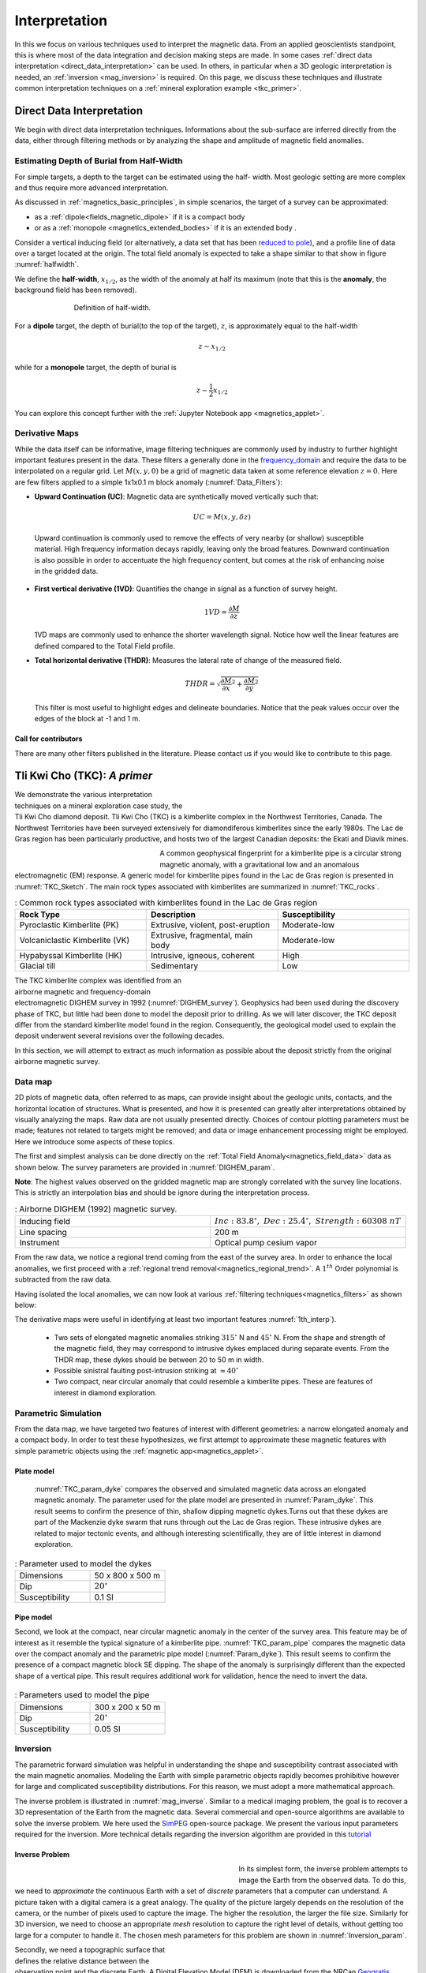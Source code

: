 .. _magnetics_interpretation:

Interpretation
**************

In this we focus on various techniques used to interpret the magnetic data.
From an applied geoscientists standpoint, this is where most of the data
integration and decision making steps are made. In some cases :ref:`direct
data interpretation <direct_data_interpretation>` can be used. In others, in
particular when a 3D geologic interpretation is needed, an :ref:`inversion
<mag_inversion>` is required. On this page, we discuss these techniques and
illustrate common interpretation techniques on a
:ref:`mineral exploration example <tkc_primer>`.

.. _direct_data_interpretation:

Direct Data Interpretation
==========================

We begin with direct data interpretation techniques. Informations about the
sub-surface are inferred directly from the data, either through filtering
methods or by analyzing the shape and amplitude of magnetic field anomalies.

.. _half_width:

Estimating Depth of Burial from Half-Width
------------------------------------------

For simple targets, a depth to the target can be estimated using the half-
width. Most geologic setting are more complex and thus require more advanced
interpretation.

As discussed in :ref:`magnetics_basic_principles`, in simple
scenarios, the target of a survey can be approximated:

- as a :ref:`dipole<fields_magnetic_dipole>` if it is a compact body
- or as a :ref:`monopole <magnetics_extended_bodies>` if it is an extended body .

Consider a vertical inducing field (or alternatively, a data set that has been
`reduced to pole <http://eosc350.geosci.xyz/en/latest/content/lectures.html#magnetics-5>`_), and a profile line of data over a target
located at the origin. The total field anomaly is expected to take a shape similar
to that show in figure :numref:`halfwidth`.


We define the **half-width**, :math:`x_{1/2}`, as the width of the anomaly at half
its maximum (note that this is the **anomaly**, the background field has been removed).

.. figure:: ./images/xhalf.png
    :align: center
    :figwidth: 70%
    :name: halfwidth

    Definition of half-width.


For a **dipole** target, the depth of burial(to the top of the target), :math:`z`,  is
approximately equal to the half-width

.. math::
    z \sim x_{1/2}

while for a **monopole** target, the depth of burial is

.. math::
    z \sim \frac{1}{2} x_{1/2}


You can explore this concept further with the :ref:`Jupyter Notebook app <magnetics_applet>`.

.. _magnetics_filters:

Derivative Maps
---------------

While the data itself can be informative, image filtering techniques are commonly used by industry to further highlight important features present in the data. These filters a generally done in the frequency_domain_ and require the data to be interpolated on a regular grid.
Let :math:`M(x,y,0)` be a grid of magnetic data taken at some reference elevation :math:`z=0`.
Here are few filters applied to a simple 1x1x0.1 m block anomaly (:numref:`Data_Filters`):

- **Upward Continuation (UC)**: Magnetic data are synthetically moved vertically such that:

  .. math:: UC = M(x,y,\delta z)

 Upward continuation is commonly used to remove the effects of very nearby (or shallow) susceptible material. High frequency information decays rapidly, leaving only the broad features. Downward continuation is also possible in order to accentuate the high frequency content, but comes at the risk of enhancing noise in the gridded data.

- **First vertical derivative (1VD)**: Quantifies the change in signal as a function of survey height.

  .. math:: 1VD = \frac{\partial M}{\partial z}

  1VD maps are commonly used to enhance the shorter wavelength signal.
  Notice how well the linear features are defined compared to the Total Field profile.

- **Total horizontal derivative (THDR)**: Measures the lateral rate of change of the measured field.

  .. math:: THDR = \sqrt{\frac{\partial M}{\partial x}^2+\frac{\partial M}{\partial y}^2}

  This filter is most useful to highlight edges and delineate boundaries. Notice that the peak values occur over the edges of the block at -1 and 1 m.


.. figure:: ./images/Mag_Filters_Derivatives.png
  :align: center
  :figwidth:  100%
  :name: Data_Filters


Call for contributors
^^^^^^^^^^^^^^^^^^^^^

.. raw:: html

   <div class="col-md-2" align="center">
      <a href="http://github.com/ubcgif/em"><i class="fa fa-wrench fa-4x" aria-hidden="true"></i></a>
   </div>

There are many other filters published in the literature. Please contact us if you would like to contribute to this page.


.. _tkc_primer:

Tli Kwi Cho (TKC): *A primer*
=============================

.. figure:: ./images/TKC_Location.png
    :align: right
    :figwidth: 50%
    :name: TKC_Location

We demonstrate the various interpretation techniques on a mineral exploration case study, the Tli Kwi Cho diamond deposit.
Tli Kwi Cho (TKC) is a kimberlite complex in the Northwest Territories,  Canada.
The Northwest Territories have been surveyed extensively for diamondiferous kimberlites since the early 1980s. The Lac de Gras region has been particularly productive, and hosts two of the largest Canadian deposits: the Ekati and Diavik mines.

.. figure:: ./images/TKC_Kimbs.png
  :align: left
  :figwidth: 30%
  :name: TKC_Sketch

A common geophysical fingerprint for a kimberlite pipe is a circular strong magnetic anomaly, with a gravitational low and an anomalous electromagnetic (EM) response.
A generic model for kimberlite pipes found in the Lac de Gras region is presented in :numref:`TKC_Sketch`. The main rock types associated with kimberlites are summarized in :numref:`TKC_rocks`.

.. list-table:: : Common rock types associated with kimberlites found in the Lac de Gras region
   :header-rows: 1
   :widths: 1 1 1
   :stub-columns: 0
   :name: TKC_rocks

   *  - Rock Type
      - Description
      - Susceptibility
   *  - Pyroclastic Kimberlite (PK)
      - Extrusive, violent, post-eruption
      - Moderate-low
   *  - Volcaniclastic Kimberlite (VK)
      - Extrusive, fragmental, main body
      - Moderate-low
   *  - Hypabyssal Kimberlite (HK)
      - Intrusive, igneous, coherent
      - High
   *  - Glacial till
      - Sedimentary
      - Low


.. figure:: ./images/TKC_RTF_Raw.png
  :align: right
  :figwidth: 50%
  :name: DIGHEM_survey

The TKC kimberlite complex was identified from an airborne magnetic and frequency-domain electromagnetic DIGHEM survey in 1992 (:numref:`DIGHEM_survey`).
Geophysics had been used during the discovery phase of TKC, but little had been done to model the deposit prior to drilling. As we will later discover, the TKC deposit differ from the standard kimberlite model found in the region.
Consequently, the geological model used to explain the deposit underwent several revisions over the following decades.

In this section, we will attempt to extract as much information as possible about the deposit strictly from the original airborne magnetic survey.


Data map
--------

2D plots of magnetic data, often referred to as maps, can provide insight
about the geologic units, contacts, and the horizontal location of structures.
What is presented, and how it is presented can greatly alter interpretations
obtained by visually analyzing the maps. Raw data are not usually presented
directly. Choices of contour plotting parameters must be made; features not
related to targets might be removed; and data or image enhancement processing
might be employed. Here we introduce some aspects of these topics.

The first and simplest analysis can be done directly on the :ref:`Total Field Anomaly<magnetics_field_data>` data as shown below. The survey parameters are provided in :numref:`DIGHEM_param`.

**Note**: The highest values observed on the gridded magnetic map are strongly correlated with the survey line locations. This is strictly an interpolation bias and should be ignore during the interpretation process.

.. list-table:: : Airborne DIGHEM (1992) magnetic survey.
   :header-rows: 0
   :widths: 1 1
   :stub-columns: 0
   :name: DIGHEM_param

   *  - Inducing field
      - :math:`Inc:\;83.8^\circ,\;Dec:\;25.4^\circ,\;Strength:\;60308\;nT`
   *  - Line spacing
      - 200 m
   *  - Instrument
      -  Optical pump cesium vapor

From the raw data, we notice a regional trend coming from the east of the survey area. In order to enhance the local anomalies, we first proceed with a :ref:`regional trend removal<magnetics_regional_trend>`. A :math:`1^{th}` Order polynomial is subtracted from the raw data.

.. raw:: html
    :file: TKC_Data_Processing.html


Having isolated the local anomalies, we can now look at various :ref:`filtering techniques<magnetics_filters>` as shown below:

.. raw:: html
    :file: TKC_Data_Filters.html


The derivative maps were useful in identifying at least two important features :numref:`1th_interp`).

 - Two sets of elongated magnetic anomalies striking :math:`315^\circ` N and :math:`45^\circ` N. From the shape and strength of the magnetic field, they may correspond to intrusive dykes emplaced during separate events. From the THDR map, these dykes should be between 20 to 50 m in width.

 - Possible sinistral faulting post-intrusion striking at :math:`\approx 40^\circ`

 - Two compact, near circular anomaly that could resemble a kimberlite pipes. These are features of interest in diamond exploration.


.. figure:: ./images/TKC_1th_interp.png
  :align: center
  :name: 1th_Interp



.. _frequency_domain: https://en.wikipedia.org/wiki/Frequency_domain

Parametric Simulation
---------------------

From the data map, we have targeted two features of interest with different
geometries: a narrow elongated anomaly and a compact body. In order to test
these hypothesizes, we first attempt to approximate these magnetic features
with simple parametric objects using the :ref:`magnetic
app<magnetics_applet>`.

.. _plate_model:

Plate model
^^^^^^^^^^^

 :numref:`TKC_param_dyke` compares the observed and simulated magnetic data across an elongated magnetic anomaly. The parameter used for the plate model are presented in :numref:`Param_dyke`. This result seems to confirm the presence of thin, shallow dipping magnetic dykes.Turns out that these dykes are part of the Mackenzie dyke swarm that runs through out the Lac de Gras region. These intrusive dykes are related to major tectonic events, and although interesting scientifically, they are of little interest in diamond exploration.

.. figure:: ./images/TKC_Parametric_Dyke.png
  :align: center
  :name: TKC_param_dyke

.. list-table:: : Parameter used to model the dykes
   :header-rows: 0
   :widths: 1 1
   :stub-columns: 0
   :name: Param_dyke

   *  - Dimensions
      - 50 x 800 x 500 m
   *  - Dip
      - :math:`20^\circ`
   *  - Susceptibility
      - 0.1 SI

.. _pipe_model:

Pipe model
^^^^^^^^^^

Second, we look at the compact, near circular magnetic anomaly in the center of the survey area. This feature may be of interest as it resemble the typical signature of a kimberlite pipe.
:numref:`TKC_param_pipe` compares the magnetic data over the compact anomaly and the parametric pipe model (:numref:`Param_dyke`). This result seems to confirm the presence of a compact magnetic block SE dipping. The shape of the anomaly is surprisingly different than the expected shape of a vertical pipe. This result requires additional work for validation, hence the need to invert the data.

.. figure:: ./images/TKC_Parametric_Pipe.png
  :align: center
  :name: TKC_param_pipe

.. list-table:: : Parameters used to model the pipe
   :header-rows: 0
   :widths: 1 1
   :stub-columns: 0
   :name: Param_pipe

   *  - Dimensions
      - 300 x 200 x 50 m
   *  - Dip
      - :math:`20^\circ`
   *  - Susceptibility
      - 0.05 SI

.. _mag_inversion:

Inversion
---------

The parametric forward simulation was helpful in understanding the shape and susceptibility contrast associated with the main magnetic anomalies. Modeling the Earth with simple parametric objects rapidly becomes prohibitive however for large and complicated susceptibility distributions. For this reason, we must adopt a more mathematical approach.

The inverse problem is illustrated in :numref:`mag_inverse`. Similar to a medical imaging problem, the goal is to recover a 3D representation of the Earth from the magnetic data. Several commercial and open-source algorithms are available to solve the inverse problem. We here used the SimPEG_ open-source package. We present the various input parameters required for the inversion. More technical details regarding the inversion algorithm are provided in this tutorial_

.. figure:: ./images/Intro_Inverse.png
    :align: center
    :figwidth: 50 %
    :name: mag_inverse


Inverse Problem
^^^^^^^^^^^^^^^

.. figure:: ./images/TKC_Mesh.png
    :align: left
    :figwidth: 50 %
    :name: TKC_Mesh

In its simplest form, the inverse problem attempts to image the Earth from the observed data. To do this, we need to *approximate* the continuous Earth with a set of *discrete* parameters that a computer can understand. A picture taken with a digital camera is a great analogy. The quality of the picture largely depends on the resolution of the camera, or the number of pixels used to capture the image. The higher the resolution, the larger the file size. Similarly for 3D inversion, we need to choose an appropriate *mesh* resolution to capture the right level of details, without getting too large for a computer to handle it. The chosen mesh parameters for this problem are shown in :numref:`Inversion_param`.

.. figure:: ./images/TKC_DEM.png
    :align: right
    :figwidth: 50 %
    :name: TKC_topo

Secondly, we need a topographic surface that defines the relative distance between the observation point and the discrete Earth. A Digital Elevation Model (DEM) is downloaded from the NRCan Geogratis_ website as shown in :numref:`TKC_topo`.

.. list-table:: : Inversion parameters
   :header-rows: 0
   :widths: 1 1
   :stub-columns: 0
   :name: Inversion_param

   *  - Cell size
      - 25 x 25 x 25 m
   *  - Number of cells (X, Y, Z)
      - 120 x 130 x 35 = 546,000 cells
   *  - Number of data
      - 1092
   *  - Data uncertainties
      - 10 nT

.. _Geogratis: http://geogratis.gc.ca/site/eng/extraction

3D Solution
^^^^^^^^^^^

From the inversion algorithm, we recover a 3D model of magnetic susceptibility.
We note the following features:

- The inversion successfully recovered thin dipping planes similar to our :ref:`parametric model<plate_model>`. Despite getting smooth and broad at depth, the vertical length of these magnetic planes appear to extend from the surface down to over 500 m (:numref:`TKC_susc` ).

.. figure:: ./images/TKC_Inv_Susc.png
    :align: center
    :figwidth: 100 %
    :name: TKC_susc


- Two nearly vertical compact bodies are imaged west of the magnetic dykes (:numref:`TKC_DO27`). Susceptibility values vary greatly between the two anomalies. The largest (South) anomaly seems to dip slightly toward SW has predicted by our :ref:`parametric model<pipe_model>` and appears deeper than the northern anomaly.

.. figure:: ./images/TKC_Susc_DO27.png
    :align: center
    :figwidth: 100 %
    :name: TKC_DO27


.. image:: https://img.shields.io/badge/powered%20by-SimPEG-blue.svg
    :target: http://simpeg.xyz
    :alt: SimPEG</pre>


.. _Simpeg: http://simpeg.xyz

.. _tutorial: http://computation.geosci.xyz/case-studies/PF/TKC_PF.html

Validation
^^^^^^^^^^

A key component to asses the validity of our 3D model is to verify that the given solution honors the data. The figures below compares the true and predicted magnetic data. The residual map confirms that our model captures most of the signal contained in the airborne data set.

.. raw:: html
    :file: TKC_Data_Inverted.html


Final Interpretation
====================

.. raw:: html

   <div class="col-md-2" align="center">
      <a href="http://github.com/ubcgif/em"><i class="fa fa-wrench fa-4x" aria-hidden="true"></i></a>
   </div>


.. Old Material
.. ============

.. .. _separate sidebar: http://www.eos.ubc.ca/courses/eosc350/content/methods/meth_3/blakely/blakely.html


.. 2D plots of magnetic data, often referred to as maps, can provide insight
.. about the geologic units, contacts, and the horizontal location of structures.
.. What is presented, and how it is presented can greatly alter interpretations
.. obtained by visually analyzing the maps. Raw data are not usually presented
.. directly. Choices of contour plotting parameters must be made; features not
.. related to targets might be removed; and data or image enhancement processing
.. might be employed. Here we introduce some aspects of these topics.

.. The most common form of magnetic survey data involves "total field"
.. measurements. This means that the field's magnitude along the direction of the
.. earth's field is measured at every location. To the right is a total field
.. strength map for the whole world (a full size version is in the sidebar_).

.. .. _sidebar: http://www.eos.ubc.ca/courses/eosc350/content/methods/meth_3/sidebar-fields.html

.. At the scale of most exploration or engineering surveys, a map of total field
.. data gathered over ground with no buried susceptible material would appear
.. flat. However, if there are rocks or objects that are magnetic (susceptible)
.. then the secondary magnetic field induced within those features will be
.. superimposed upon the Earth's own field. The result would be a change in total
.. field strength that can be plotted as a map. A small scale example is given
.. here:

.. Large data sets are commonly gathered using airborne instruments. They may
.. involve :math:`10^5` to :math:`10^6` data points to show magnetic variations over many square
.. kilometers. An example of a large airborne data set is shown to the right,
.. with a larger version, including alternative colour scale schemes, `shown in a
.. sidebar`_.

.. .. _shown in a sidebar: http://www.eos.ubc.ca/courses/eosc350/content/methods/meth_3/sidebar-airmaps.html

.. .. figure:: ./images/map-cust.gif
..   :figclass: float-right-360
..   :align: right
..   :scale: 40%

.. Such data sets were once too large to invert directly, but they still provide
.. extremely valuable information about geology and structure, especially if some
.. processing is applied to enhance desirable features and/or suppress noise or
.. unwanted features. With recent advancements in computational power and
.. inversion methodologies these large scale problems are becoming easier to
.. invert.


.. Derivative Map
.. --------------

.. There are numerous options for processing potential fields data in general,
.. and magnetics data specifically. One example is shown below. The processing was applied in
.. this case in order to emphasize geologic structural trends.

.. .. raw:: html
..   :file: Airborne_magnetics_example.html


.. Other examples of magnetic data processing techniques include:

.. - Upward continuation is commonly used to remove the effects of very nearby
..   (or shallow) susceptible material.

.. - Second vertical derivative of total field anomaly is sometimes used to
..   emphasize the edges of anomalous zones.

.. - Reduction to the pole rotates the data set so that it appears as if the
..   geology existed at the north magnetic pole. This removes the asymmetry
..   associated with mid-latitude anomalies.

.. - Calculating the pseudo-gravity anomaly converts the magnetic data into a
..   form that would appear if buried sources were simply density anomalies
..   rather than dipolar sources.

.. - Horizontal gradient of pseudo-gravity anomaly: gravity anomaly inflection
..   points (horizontal gradient peaks) align with vertical body boundaries;
..   therefore, mapping peaks of horizontal gradient of pseudo-gravity can help
..   map geologic contacts.

.. The effects of these five processing options are illustrated in a `separate
.. sidebar`_ on processing of magnetics data.

